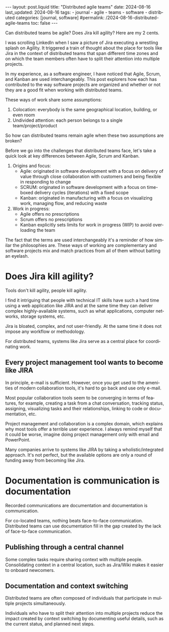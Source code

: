 #+LANGUAGE: en
#+OPTIONS: toc:nil  broken-links:mark

#+begin_export html
---
layout: post.liquid
title:  "Distributed agile teams"
date: 2024-08-16
last_updated: 2024-08-16
tags:
  - journal
  - agile
  - teams
  - software
  - distributed
categories: [journal, software]
#permalink: /2024-08-16-distributed-agile-teams
toc: false
---
#+end_export

Can distributed teams be agile? Does Jira kill agility? Here are my
2 cents.

I was scrolling LinkedIn when I saw a picture of Jira executing a
wrestling splash on Agility. It triggered a train of thought about the
place for tools like Jira in the context of distributed teams that
span different time zones and on which the team members often have to
split their attention into multiple projects.


#+begin_export html
<div style="text-align: center">
  <img src="/assets/images/jira-splash-agility.png" style="width: 50%">
</div>
#+end_export

In my experience, as a software engineer, I have noticed that
Agile, Scrum, and Kanban are used interchangeably. This
post explorers how each has contributed to the way software projects
are organized and whether or not they are a good fit when working with
distributed teams.

These ways of work share some assumptions:

1. Colocation: everybody is the same geographical location, building,
   or even room
2. Undivided attention: each person belongs to a single team/project/product


So how can distributed teams remain agile when these two assumptions
are broken? 

Before we go into the challenges that distributed teams face, let's
take a quick look at key differences between Agile, Scrum and Kanban.

1. Origins and focus: 
   - Agile: originated in software development with a focus on
     delivery of value through close collaboration with customers and being
     flexible in responding to change
   - SCRUM: originated in software development with a focus on time-boxed
     delivery cycles (iterations) with a fixed scope
   - Kanban: originated in manufacturing with a focus on visualizing
     work, managing flow, and reducing waste
2. Work in progress:
   - Agile offers no prescriptions
   - Scrum offers no prescriptions
   - Kanban explicitly sets limits for work in progress (WIP) to avoid
     overloading the team

The fact that the terms are used interchangeably it's a reminder of
how similar the philosophies are. These ways of working are
complementary and software projects mix and match practices from all
of them without batting an eyelash.



* Does Jira kill agility?

  Tools don't kill agility, people kill agility.
  
  I find it intriguing that people with technical IT skills
  have such a hard time using a web application like JIRA and at the
  same time they can deliver complex highly-available systems, such
  as what applications, computer networks, storage systems, etc.

  Jira is bloated, complex, and not user-friendly. At the same time it
  does not impose any workflow or methodology.

  For distributed teams, systems like Jira serve as a central place for
  coordinating work. 
  
  
** Every project management tool wants to become like JIRA

   In principle, e-mail is sufficient. However, once you get used to 
   the amenities of modern collaboration tools, it's hard to go
   back and use only e-mail.

   Most popular collaboration tools seem to be converging in terms of
   features, for example, creating a task from a chat conversation,
   tracking status, assigning, visualizing tasks and their
   relationships, linking to code or documentation, etc.

   Project management and collaboration is a complex domain, which
   explains why most tools offer a terrible user experience. I always
   remind myself that it could be worse, imagine doing project
   management only with email and PowerPoint.

   Many companies arrive to systems like JIRA by taking a
   wholistic/integrated approach. It's not perfect, but the available
   options are only a round of funding away from becoming like Jira.


* Documentation is communication is documentation

  Recorded communications are documentation and documentation is
  communication. 

  For co-located teams, nothing beats face-to-face communication.
  Distributed teams can use documentation fill in the gap created by
  the lack of face-to-face communication.


** Publishing through a central channel

   Some complex tasks require sharing context with multiple people.
   Consolidating context in a central location, such as Jira/Wiki makes
   it easier to onboard newcomers.

   
** Documentation and context switching

   Distributed teams are often composed of individuals that
   participate in multiple projects simultaneously.

   Individuals who have to split their attention into multiple
   projects reduce the impact created by context switching by
   documenting useful details, such as the current status, and planned
   next steps.


  
* COMMENT Local variables

  Taken from: 
  https://emacs.stackexchange.com/a/76549/11978
  
  # Local Variables:
  # org-md-toplevel-hlevel: 2
  # End:
  


